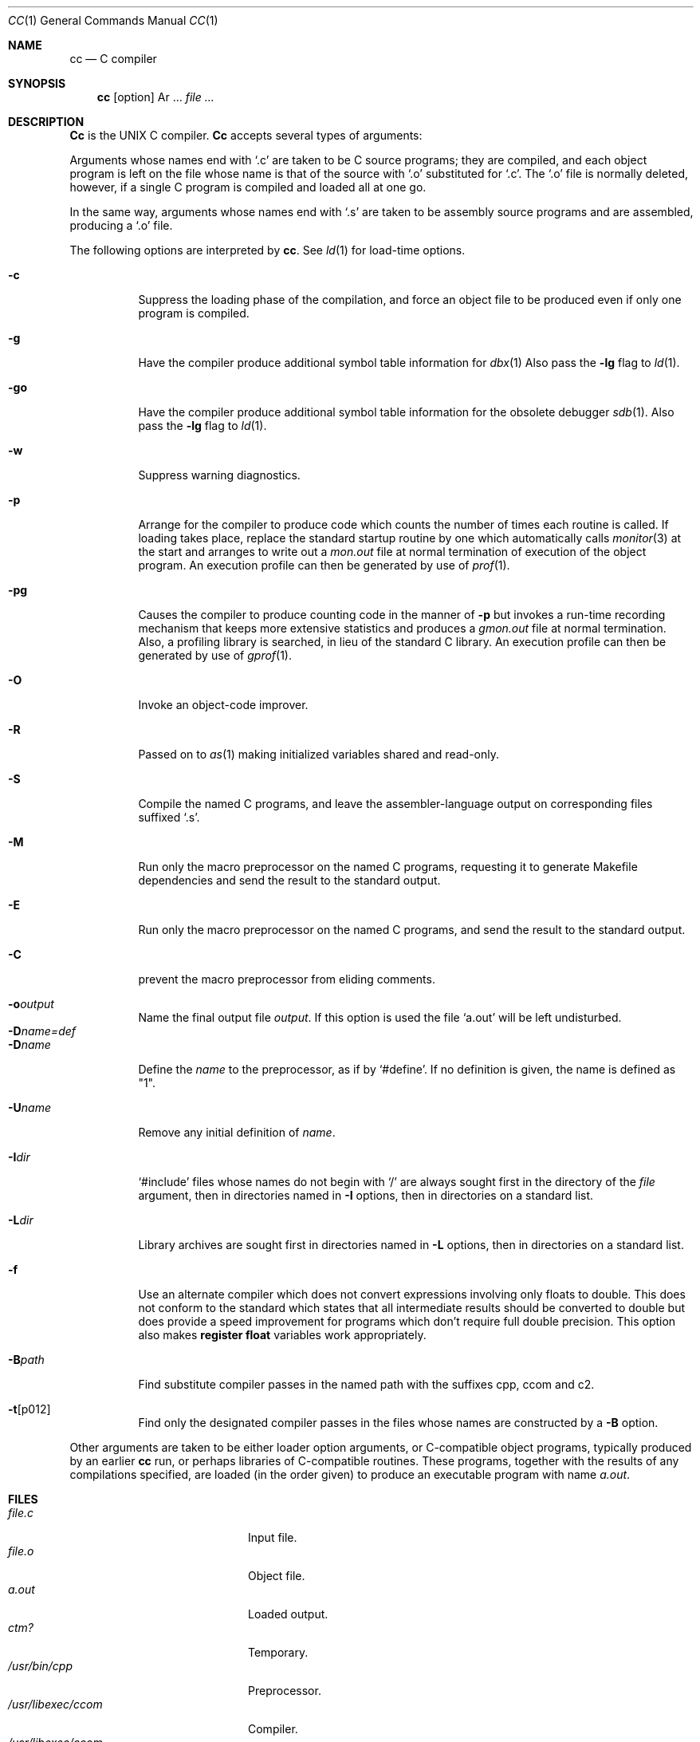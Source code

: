 .\" Copyright (c) 1980, 1990 The Regents of the University of California.
.\" All rights reserved.
.\"
.\" %sccs.include.redist.roff%
.\"
.\"	@(#)cc.1	6.7 (Berkeley) %G%
.\"
.Dd 
.Dt CC 1
.Os BSD 4
.Sh NAME
.Nm cc
.Nd C compiler
.Sh SYNOPSIS
.Nm cc
.Op  option
Ar ...
.Ar file ...
.Sh DESCRIPTION
.Nm Cc
is the UNIX C compiler.
.Nm Cc
accepts several types of arguments:
.Pp
Arguments whose names end with `.c' are taken to be
C source programs; they are compiled, and
each object program is left on the file
whose name is that of the source with `.o' substituted
for `.c'.
The `.o' file is normally deleted, however, if a single
C program is compiled and loaded all at one go.
.Pp
In the same way,
arguments whose names end with `.s' are taken to be assembly source programs
and are assembled, producing a `.o' file.
.Pp
The following options are interpreted by
.Nm cc .
See
.Xr ld 1
for load-time options.
.Bl -tag -width Ds
.It Fl c
Suppress the loading phase of the compilation, and force
an object file to be produced even if only one program is compiled.
.It Fl g
Have the compiler produce additional symbol table information
for
.Xr dbx 1
Also pass the
.Fl lg
flag to
.Xr ld 1 .
.It Fl go
Have the compiler produce additional symbol table information
for the obsolete debugger
.Xr sdb 1 .
Also pass the
.Fl lg
flag to
.Xr ld 1 .
.It Fl w
Suppress warning diagnostics.
.It Fl p
Arrange for the compiler to produce code
which counts the number of times each routine is called.
If loading takes place, replace the standard startup
routine by one which automatically calls
.Xr monitor 3
at the start and arranges to write out a
.Pa mon.out
file at normal termination of execution of the object program.
An execution profile can then be generated by
use of
.Xr prof 1 .
.It Fl pg
Causes the compiler to produce counting code in the manner of
.Fl p
but invokes a run-time recording mechanism that keeps more
extensive statistics and produces a
.Pa gmon.out
file at normal termination.
Also, a profiling library is searched, in lieu of the standard C library.
An execution profile can then be generated by  use of
.Xr gprof 1 .
.It Fl O
Invoke an
object-code improver.
.It Fl R
Passed on to
.Xr as 1
making initialized variables shared and read-only.
.It Fl S
Compile the named C programs, and leave the
assembler-language output on corresponding files suffixed `.s'.
.It Fl M
Run only the macro preprocessor
on the named C programs,
requesting it to generate Makefile dependencies
and send the result to the standard output.
.It Fl E
Run only the macro preprocessor
on the named C programs, and send the result to the
standard output.
.It Fl C
prevent the macro preprocessor from eliding comments.
.It Fl o Ns Ar output 
Name the final output file
.Ar output .
If this option is used the file `a.out' will be left undisturbed.
.El
.Bl -tag -width Ds -compact
.It Fl D Ns Ar name=def 
.It Fl D Ns Ar name 
Define the
.Ar name
to the preprocessor,
as if by `#define'.
If no definition is given, the name is defined as "1".
.El
.Bl -tag -width Ds
.It Fl U Ns Ar name 
Remove any initial definition of
.Ar name .
.It Fl I Ns Ar dir 
`#include' files
whose names do not begin with `/'
are always
sought first in the directory
of the
.Ar file
argument,
then in directories named in
.Fl I
options,
then in directories on a standard list.
.It Fl L Ns Ar dir 
Library archives are sought first in
directories named in
.Fl L
options,
then in directories on a standard list.
.It Fl f
Use an alternate compiler which does not convert expressions involving
only floats to double. This does not conform to the standard which states
that all intermediate results should be converted to double but does
provide a speed improvement for programs which don't require full double
precision.  This option also makes
.Sy register float
variables work appropriately.
.It Fl B Ns Ar path 
Find substitute compiler passes in the named path
with the suffixes cpp, ccom and c2.
.It Fl t Ns Op p012 
Find only the designated compiler passes in the
files whose names are constructed by a
.Fl B
option.
.El
.Pp
Other arguments
are taken
to be either loader option arguments, or C-compatible
object programs, typically produced by an earlier
.Nm cc
run,
or perhaps libraries of C-compatible routines.
These programs, together with the results of any
compilations specified, are loaded (in the order
given) to produce an executable program with name
.Pa a.out .
.Sh FILES
.Bl -tag -width /usr/libexec/sccom -compact
.It Pa file.c
Input file.
.It Pa file.o
Object file.
.It Pa a.out
Loaded output.
.It Pa ctm?
Temporary.
.It Pa /usr/bin/cpp
Preprocessor.
.It Pa /usr/libexec/ccom
Compiler.
.It Pa /usr/libexec/ccom
Compiler for single precision floats.
.It Pa /usr/libexec/c2
Optional optimizer.
.It Pa /usr/lib/crt0.o
Runtime startoff.
.It Pa /usr/lib/mcrt0.o
Startoff for profiling.
.It Pa /usr/lib/gcrt0.o
Startoff for gprof-profiling.
.It Pa /usr/lib/libc.a
Standard library, see.
.Xr intro 3 .
.It Pa /usr/lib/libc_p.a
Profiling library, see
.Xr intro 3 .
.It Pa /usr/include
Standard directory for `#include' files.
.It Pa mon.out
File produced for analysis by
.Xr prof 1 .
.It Pa gmon.out
File produced for analysis by
.Xr gprof 1 .
.El
.Sh SEE ALSO
.Xr monitor 3 ,
.Xr prof 1 ,
.Xr gprof 1 ,
.Xr adb 1 ,
.Xr ld 1 ,
.Xr dbx 1 ,
.Xr as 1
.Rs
.%A B. W. Kernighan
.%A D. M. Ritchie
.%T "The Programming Language"
.%I Prentice-Hall
.%D 1978
.Re
.Rs
.%A B. W. Kernighan
.%T "Programming in C \- a tutorial"
.Re
.Rs
.%A D. M. Ritchie
.%T "C Reference Manual"
.Re
.Sh DIAGNOSTICS
The diagnostics produced by C itself are intended to be
self-explanatory.
Occasional messages may be produced by the assembler
or loader.
.Sh HISTORY
The
.Nm \&cc
compiler was distributed with
.At v6 .
.Sh BUGS
The compiler currently ignores advice to put
.Ic char ,
.Ic unsigned char ,
.Ic short ,
.Ic unsigned short ,
.Ic float ,
or
.Ic double
variables in registers, except as noted above.  It previously
produced poor, and in some cases incorrect, code for such declarations.
